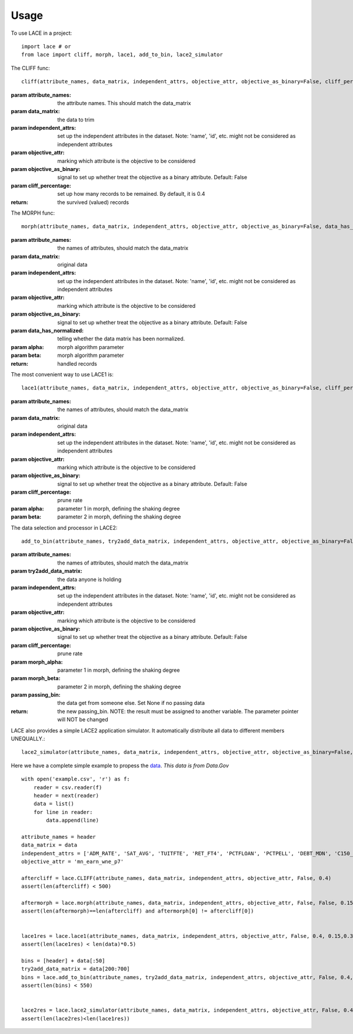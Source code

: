 ========
Usage
========

To use LACE in a project::

    import lace # or
    from lace import cliff, morph, lace1, add_to_bin, lace2_simulator


The CLIFF func::
	
	cliff(attribute_names, data_matrix, independent_attrs, objective_attr, objective_as_binary=False, cliff_percentage=0.4)
        
:param attribute_names: the attribute names. This should match the data_matrix

:param data_matrix: the data to trim

:param independent_attrs: set up the independent attributes in the dataset. Note: 'name', 'id', etc. might not be
    considered as independent attributes

:param objective_attr: marking which attribute is the objective to be considered

:param objective_as_binary: signal to set up whether treat the objective as a binary attribute. Default: False

:param cliff_percentage: set up how many records to be remained. By default, it is 0.4

:return: the survived (valued) records

The MORPH func::

	morph(attribute_names, data_matrix, independent_attrs, objective_attr, objective_as_binary=False, data_has_normalized=False, alpha=0.15, beta=0.35)
    
:param attribute_names: the names of attributes, should match the data_matrix

:param data_matrix: original data

:param independent_attrs: set up the independent attributes in the dataset. Note: 'name', 'id', etc. might not be considered as independent attributes

:param objective_attr: marking which attribute is the objective to be considered

:param objective_as_binary: signal to set up whether treat the objective as a binary attribute. Default: False

:param data_has_normalized: telling whether the data matrix has been normalized.

:param alpha: morph algorithm parameter

:param beta: morph algorithm parameter

:return: handled records

The most convenient way to use LACE1 is::

	lace1(attribute_names, data_matrix, independent_attrs, objective_attr, objective_as_binary=False, cliff_percentage=0.4, alpha=0.15, beta=0.35)
    
:param attribute_names: the names of attributes, should match the data_matrix

:param data_matrix:  original data

:param independent_attrs:  set up the independent attributes in the dataset. Note: 'name', 'id', etc. might not be considered as independent attributes

:param objective_attr: marking which attribute is the objective to be considered

:param objective_as_binary: signal to set up whether treat the objective as a binary attribute. Default: False

:param cliff_percentage: prune rate

:param alpha: parameter 1 in morph, defining the shaking degree

:param beta: parameter 2 in morph, defining the shaking degree


The data selection and processor in LACE2::

	add_to_bin(attribute_names, try2add_data_matrix, independent_attrs, objective_attr, objective_as_binary=False, cliff_percentage=0.4, morph_alpha=0.15, morph_beta=0.35, passing_bin=None)

:param attribute_names: the names of attributes, should match the data_matrix

:param try2add_data_matrix: the data anyone is holding

:param independent_attrs: set up the independent attributes in the dataset. Note: 'name', 'id', etc. might not be considered as independent attributes

:param objective_attr: marking which attribute is the objective to be considered

:param objective_as_binary: signal to set up whether treat the objective as a binary attribute. Default: False

:param cliff_percentage: prune rate

:param morph_alpha:  parameter 1 in morph, defining the shaking degree

:param morph_beta: parameter 2 in morph, defining the shaking degree

:param passing_bin: the data get from someone else. Set None if no passing data

:return: the new passing_bin. NOTE: the result must be assigned to another variable. The parameter pointer will NOT be changed

LACE also provides a simple LACE2 application simulator. It automatically distribute all data to different members UNEQUALLY.::
	
	lace2_simulator(attribute_names, data_matrix, independent_attrs, objective_attr, objective_as_binary=False, cliff_percentage=0.4, morph_alpha=0.15, morph_beta=0.35, number_of_holder=5)
    

Here we have a complete simple example to propess the `data 
<https://gist.github.com/Ginfung/f0a9adc43aa28670e7c006d0d9da8906>`_. *This data is from Data.Gov*

::

	with open('example.csv', 'r') as f:
	    reader = csv.reader(f)
	    header = next(reader)
	    data = list()
	    for line in reader:
	        data.append(line)

	attribute_names = header
	data_matrix = data
	independent_attrs = ['ADM_RATE', 'SAT_AVG', 'TUITFTE', 'RET_FT4', 'PCTFLOAN', 'PCTPELL', 'DEBT_MDN', 'C150_4', 'CDR3']
	objective_attr = 'mn_earn_wne_p7'

	aftercliff = lace.CLIFF(attribute_names, data_matrix, independent_attrs, objective_attr, False, 0.4)
	assert(len(aftercliff) < 500)
	    
	aftermorph = lace.morph(attribute_names, data_matrix, independent_attrs, objective_attr, False, False, 0.15, 0.35)
	assert(len(aftermorph)==len(aftercliff) and aftermorph[0] != aftercliff[0])


	lace1res = lace.lace1(attribute_names, data_matrix, independent_attrs, objective_attr, False, 0.4, 0.15,0.35)
	assert(len(lace1res) < len(data)*0.5)
	        
	bins = [header] + data[:50]
	try2add_data_matrix = data[200:700]
	bins = lace.add_to_bin(attribute_names, try2add_data_matrix, independent_attrs, objective_attr, False, 0.4, 0.15, 0.35, bins)
	assert(len(bins) < 550)
	    

	lace2res = lace.lace2_simulator(attribute_names, data_matrix, independent_attrs, objective_attr, False, 0.4, 0.15, 0.35, number_of_holder=5)
	assert(len(lace2res)<len(lace1res))


